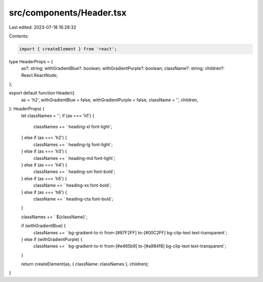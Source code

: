src/components/Header.tsx
=========================

Last edited: 2023-07-18 16:28:32

Contents:

.. code-block:: tsx

    import { createElement } from 'react';

type HeaderProps = {
  as?: string;
  withGradientBlue?: boolean;
  withGradientPurple?: boolean;
  className?: string;
  children?: React.ReactNode;
};

export default function Header({
  as = 'h2',
  withGradientBlue = false,
  withGradientPurple = false,
  className = '',
  children,
}: HeaderProps) {
  let classNames = '';
  if (as === 'h1') {
    classNames += ` heading-xl font-light`;
  } else if (as === 'h2') {
    classNames += ` heading-lg font-light`;
  } else if (as === 'h3') {
    classNames += ` heading-md font-light`;
  } else if (as === 'h4') {
    classNames += ` heading-sm font-bold`;
  } else if (as === 'h5') {
    className += ` heading-xs font-bold`;
  } else if (as === 'h6') {
    className += ` heading-cta font-bold`;
  }

  classNames += ` ${className}`;

  if (withGradientBlue) {
    classNames += ` bg-gradient-to-tr from-[#87F2FF] to-[#00C2FF] bg-clip-text text-transparent`;
  } else if (withGradientPurple) {
    classNames += ` bg-gradient-to-tr from-[#e465b9] to-[#a984f8] bg-clip-text text-transparent`;
  }

  return createElement(as, { className: classNames }, children);
}



